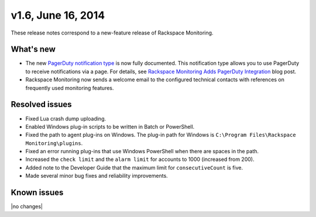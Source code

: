 v1.6, June 16, 2014 
~~~~~~~~~~~~~~~~~~~

These release notes correspond to a new-feature release of Rackspace
Monitoring.

What's new
----------

- The new `PagerDuty notification type <https://developer.rackspace.com/docs/cloud-monitoring/v1/developer-guide/#pagerduty-notification-type>`__
  is now fully documented. This notification type allows you to use PagerDuty
  to receive notifications via a page. For details, see
  `Rackspace Monitoring Adds PagerDuty Integration <http://developer.rackspace.com/blog/cloud-monitoring-adds-pagerduty-integration.html>`__
  blog post.

- Rackspace Monitoring now sends a welcome email to the configured technical
  contacts with references on frequently used monitoring features.

Resolved issues
---------------

- Fixed Lua crash dump uploading.

- Enabled Windows plug-in scripts to be written in Batch or PowerShell.

- Fixed the path to agent plug-ins on Windows. The plug-in path for
  Windows is ``C:\Program Files\Rackspace Monitoring\plugins``.

- Fixed an error running plug-ins that use Windows PowerShell  when there are
  spaces in the path.

- Increased the ``check limit`` and the ``alarm limit`` for accounts to 1000
  (increased from 200).

- Added note to the Developer Guide that the maximum limit for
  ``consecutiveCount`` is five.

- Made several minor bug fixes and reliability improvements.

Known issues
------------

|no changes|
